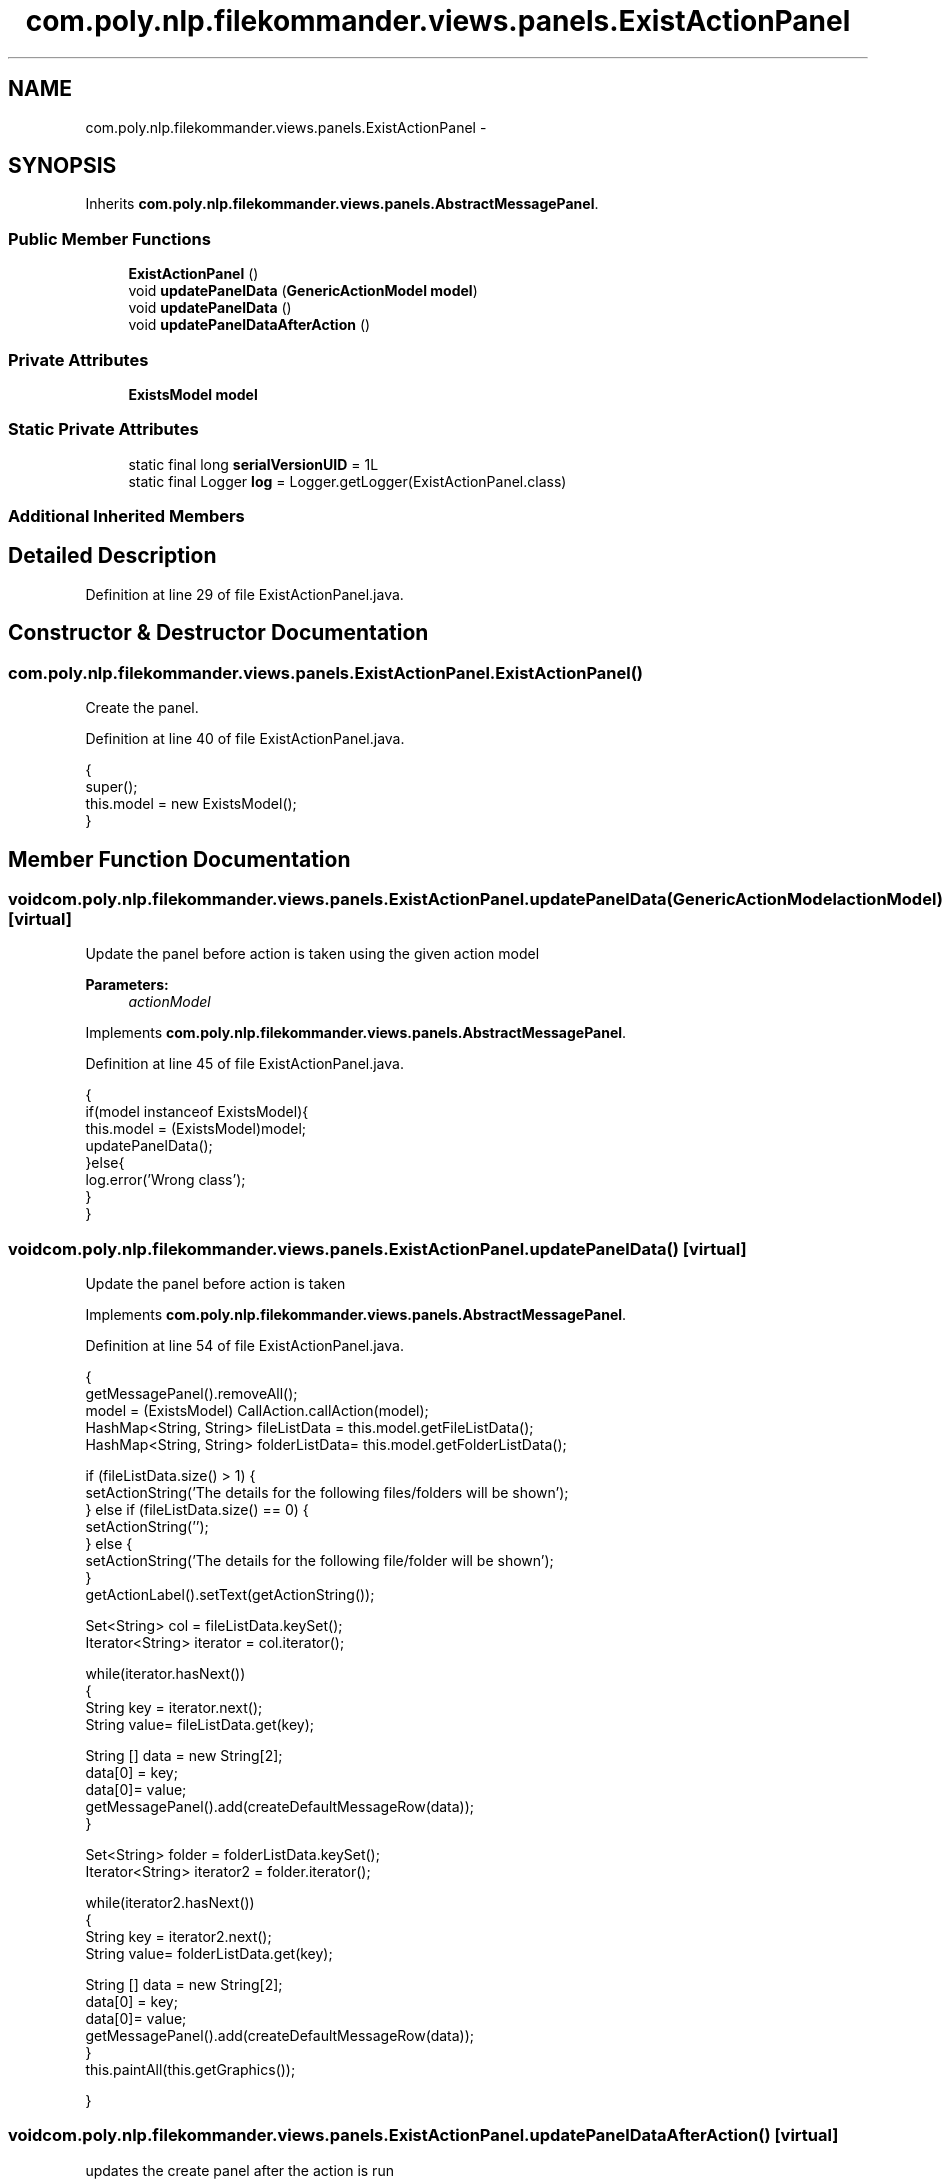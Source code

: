 .TH "com.poly.nlp.filekommander.views.panels.ExistActionPanel" 3 "Sat Dec 22 2012" "Version 0.001" "FileKommander" \" -*- nroff -*-
.ad l
.nh
.SH NAME
com.poly.nlp.filekommander.views.panels.ExistActionPanel \- 
.SH SYNOPSIS
.br
.PP
.PP
Inherits \fBcom\&.poly\&.nlp\&.filekommander\&.views\&.panels\&.AbstractMessagePanel\fP\&.
.SS "Public Member Functions"

.in +1c
.ti -1c
.RI "\fBExistActionPanel\fP ()"
.br
.ti -1c
.RI "void \fBupdatePanelData\fP (\fBGenericActionModel\fP \fBmodel\fP)"
.br
.ti -1c
.RI "void \fBupdatePanelData\fP ()"
.br
.ti -1c
.RI "void \fBupdatePanelDataAfterAction\fP ()"
.br
.in -1c
.SS "Private Attributes"

.in +1c
.ti -1c
.RI "\fBExistsModel\fP \fBmodel\fP"
.br
.in -1c
.SS "Static Private Attributes"

.in +1c
.ti -1c
.RI "static final long \fBserialVersionUID\fP = 1L"
.br
.ti -1c
.RI "static final Logger \fBlog\fP = Logger\&.getLogger(ExistActionPanel\&.class)"
.br
.in -1c
.SS "Additional Inherited Members"
.SH "Detailed Description"
.PP 
Definition at line 29 of file ExistActionPanel\&.java\&.
.SH "Constructor & Destructor Documentation"
.PP 
.SS "com\&.poly\&.nlp\&.filekommander\&.views\&.panels\&.ExistActionPanel\&.ExistActionPanel ()"
Create the panel\&. 
.PP
Definition at line 40 of file ExistActionPanel\&.java\&.
.PP
.nf
                              {
        super();    
        this\&.model = new ExistsModel();
    }
.fi
.SH "Member Function Documentation"
.PP 
.SS "void com\&.poly\&.nlp\&.filekommander\&.views\&.panels\&.ExistActionPanel\&.updatePanelData (\fBGenericActionModel\fPactionModel)\fC [virtual]\fP"
Update the panel before action is taken using the given action model
.PP
\fBParameters:\fP
.RS 4
\fIactionModel\fP 
.RE
.PP

.PP
Implements \fBcom\&.poly\&.nlp\&.filekommander\&.views\&.panels\&.AbstractMessagePanel\fP\&.
.PP
Definition at line 45 of file ExistActionPanel\&.java\&.
.PP
.nf
                                                          {
        if(model instanceof ExistsModel){
        this\&.model = (ExistsModel)model; 
        updatePanelData();
        }else{
            log\&.error('Wrong class');
        }
    }
.fi
.SS "void com\&.poly\&.nlp\&.filekommander\&.views\&.panels\&.ExistActionPanel\&.updatePanelData ()\fC [virtual]\fP"
Update the panel before action is taken 
.PP
Implements \fBcom\&.poly\&.nlp\&.filekommander\&.views\&.panels\&.AbstractMessagePanel\fP\&.
.PP
Definition at line 54 of file ExistActionPanel\&.java\&.
.PP
.nf
                                  {
        getMessagePanel()\&.removeAll();
        model = (ExistsModel) CallAction\&.callAction(model);
        HashMap<String, String> fileListData = this\&.model\&.getFileListData();
        HashMap<String, String> folderListData= this\&.model\&.getFolderListData();
        
        if (fileListData\&.size() > 1) {
            setActionString('The details for the following files/folders will be shown');
        } else if (fileListData\&.size() == 0) {
            setActionString('');
        } else {
            setActionString('The details for the following file/folder will be shown');
        }
        getActionLabel()\&.setText(getActionString());

        
        Set<String> col = fileListData\&.keySet();
        Iterator<String> iterator = col\&.iterator();
        
        while(iterator\&.hasNext())
        {   
            String key = iterator\&.next();
            String value= fileListData\&.get(key);
            
            String [] data = new String[2];
            data[0] = key;
            data[0]= value;
            getMessagePanel()\&.add(createDefaultMessageRow(data));
        }       
        
        Set<String> folder = folderListData\&.keySet();
        Iterator<String> iterator2 = folder\&.iterator();
        
        while(iterator2\&.hasNext())
        {   
            String key = iterator2\&.next();
            String value= folderListData\&.get(key);
            
            String [] data = new String[2];
            data[0] = key;
            data[0]= value;
            getMessagePanel()\&.add(createDefaultMessageRow(data));
        }
        this\&.paintAll(this\&.getGraphics());        

    }
.fi
.SS "void com\&.poly\&.nlp\&.filekommander\&.views\&.panels\&.ExistActionPanel\&.updatePanelDataAfterAction ()\fC [virtual]\fP"
updates the create panel after the action is run 
.PP
Implements \fBcom\&.poly\&.nlp\&.filekommander\&.views\&.panels\&.AbstractMessagePanel\fP\&.
.PP
Definition at line 102 of file ExistActionPanel\&.java\&.
.PP
.nf
                                             {
        // TODO Auto-generated method stub
        
    }
.fi
.SH "Member Data Documentation"
.PP 
.SS "final Logger com\&.poly\&.nlp\&.filekommander\&.views\&.panels\&.ExistActionPanel\&.log = Logger\&.getLogger(ExistActionPanel\&.class)\fC [static]\fP, \fC [private]\fP"

.PP
Definition at line 35 of file ExistActionPanel\&.java\&.
.SS "\fBExistsModel\fP com\&.poly\&.nlp\&.filekommander\&.views\&.panels\&.ExistActionPanel\&.model\fC [private]\fP"

.PP
Definition at line 34 of file ExistActionPanel\&.java\&.
.SS "final long com\&.poly\&.nlp\&.filekommander\&.views\&.panels\&.ExistActionPanel\&.serialVersionUID = 1L\fC [static]\fP, \fC [private]\fP"

.PP
Definition at line 31 of file ExistActionPanel\&.java\&.

.SH "Author"
.PP 
Generated automatically by Doxygen for FileKommander from the source code\&.
